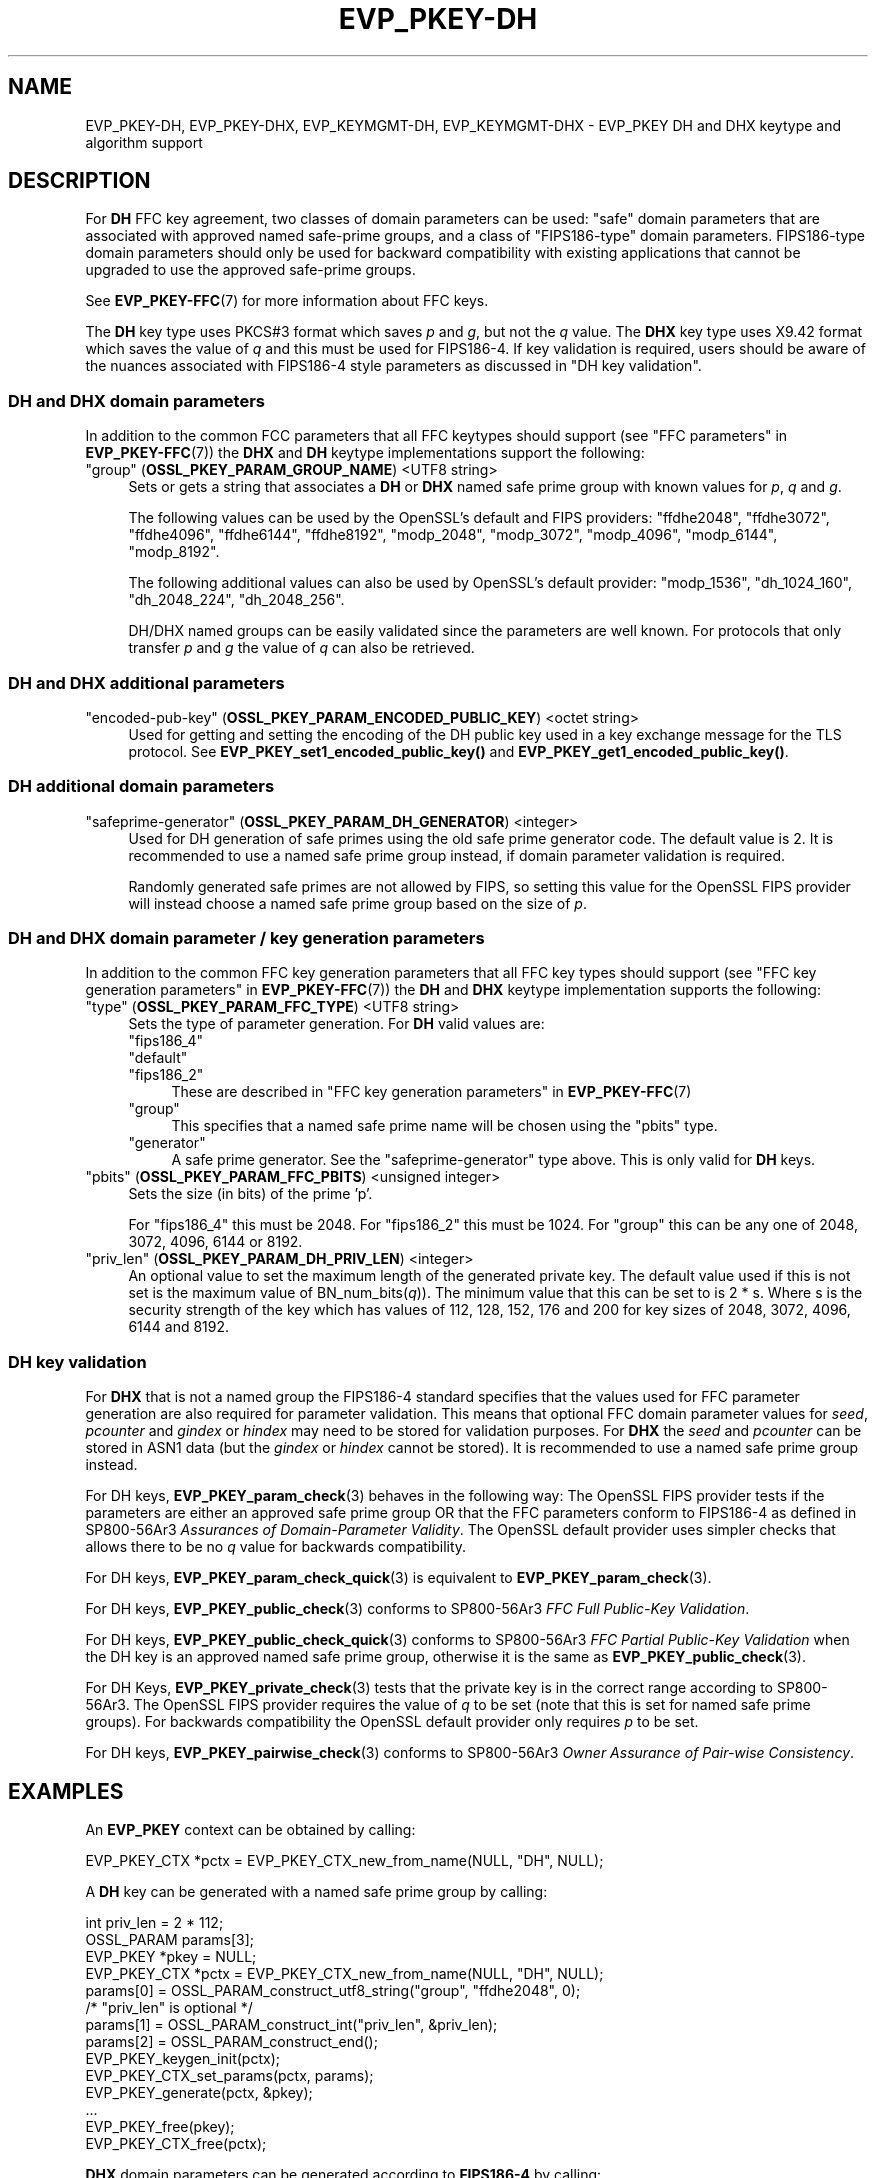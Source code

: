 .\"	$NetBSD: EVP_PKEY-DH.7,v 1.4 2024/07/12 21:00:52 christos Exp $
.\"
.\" -*- mode: troff; coding: utf-8 -*-
.\" Automatically generated by Pod::Man 5.01 (Pod::Simple 3.43)
.\"
.\" Standard preamble:
.\" ========================================================================
.de Sp \" Vertical space (when we can't use .PP)
.if t .sp .5v
.if n .sp
..
.de Vb \" Begin verbatim text
.ft CW
.nf
.ne \\$1
..
.de Ve \" End verbatim text
.ft R
.fi
..
.\" \*(C` and \*(C' are quotes in nroff, nothing in troff, for use with C<>.
.ie n \{\
.    ds C` ""
.    ds C' ""
'br\}
.el\{\
.    ds C`
.    ds C'
'br\}
.\"
.\" Escape single quotes in literal strings from groff's Unicode transform.
.ie \n(.g .ds Aq \(aq
.el       .ds Aq '
.\"
.\" If the F register is >0, we'll generate index entries on stderr for
.\" titles (.TH), headers (.SH), subsections (.SS), items (.Ip), and index
.\" entries marked with X<> in POD.  Of course, you'll have to process the
.\" output yourself in some meaningful fashion.
.\"
.\" Avoid warning from groff about undefined register 'F'.
.de IX
..
.nr rF 0
.if \n(.g .if rF .nr rF 1
.if (\n(rF:(\n(.g==0)) \{\
.    if \nF \{\
.        de IX
.        tm Index:\\$1\t\\n%\t"\\$2"
..
.        if !\nF==2 \{\
.            nr % 0
.            nr F 2
.        \}
.    \}
.\}
.rr rF
.\" ========================================================================
.\"
.IX Title "EVP_PKEY-DH 7"
.TH EVP_PKEY-DH 7 2024-06-04 3.0.14 OpenSSL
.\" For nroff, turn off justification.  Always turn off hyphenation; it makes
.\" way too many mistakes in technical documents.
.if n .ad l
.nh
.SH NAME
EVP_PKEY\-DH, EVP_PKEY\-DHX, EVP_KEYMGMT\-DH, EVP_KEYMGMT\-DHX
\&\- EVP_PKEY DH and DHX keytype and algorithm support
.SH DESCRIPTION
.IX Header "DESCRIPTION"
For \fBDH\fR FFC key agreement, two classes of domain parameters can be used:
"safe" domain parameters that are associated with approved named safe-prime
groups, and a class of "FIPS186\-type" domain parameters. FIPS186\-type domain
parameters should only be used for backward compatibility with existing
applications that cannot be upgraded to use the approved safe-prime groups.
.PP
See \fBEVP_PKEY\-FFC\fR\|(7) for more information about FFC keys.
.PP
The \fBDH\fR key type uses PKCS#3 format which saves \fIp\fR and \fIg\fR, but not the
\&\fIq\fR value.
The \fBDHX\fR key type uses X9.42 format which saves the value of \fIq\fR and this
must be used for FIPS186\-4. If key validation is required, users should be aware
of the nuances associated with FIPS186\-4 style parameters as discussed in
"DH key validation".
.SS "DH and DHX domain parameters"
.IX Subsection "DH and DHX domain parameters"
In addition to the common FCC parameters that all FFC keytypes should support
(see "FFC parameters" in \fBEVP_PKEY\-FFC\fR\|(7)) the \fBDHX\fR and \fBDH\fR keytype
implementations support the following:
.IP """group"" (\fBOSSL_PKEY_PARAM_GROUP_NAME\fR) <UTF8 string>" 4
.IX Item """group"" (OSSL_PKEY_PARAM_GROUP_NAME) <UTF8 string>"
Sets or gets a string that associates a \fBDH\fR or \fBDHX\fR named safe prime group
with known values for \fIp\fR, \fIq\fR and \fIg\fR.
.Sp
The following values can be used by the OpenSSL's default and FIPS providers:
"ffdhe2048", "ffdhe3072", "ffdhe4096", "ffdhe6144", "ffdhe8192",
"modp_2048", "modp_3072", "modp_4096", "modp_6144", "modp_8192".
.Sp
The following additional values can also be used by OpenSSL's default provider:
"modp_1536", "dh_1024_160", "dh_2048_224", "dh_2048_256".
.Sp
DH/DHX named groups can be easily validated since the parameters are well known.
For protocols that only transfer \fIp\fR and \fIg\fR the value of \fIq\fR can also be
retrieved.
.SS "DH and DHX additional parameters"
.IX Subsection "DH and DHX additional parameters"
.IP """encoded-pub-key"" (\fBOSSL_PKEY_PARAM_ENCODED_PUBLIC_KEY\fR) <octet string>" 4
.IX Item """encoded-pub-key"" (OSSL_PKEY_PARAM_ENCODED_PUBLIC_KEY) <octet string>"
Used for getting and setting the encoding of the DH public key used in a key
exchange message for the TLS protocol.
See \fBEVP_PKEY_set1_encoded_public_key()\fR and \fBEVP_PKEY_get1_encoded_public_key()\fR.
.SS "DH additional domain parameters"
.IX Subsection "DH additional domain parameters"
.IP """safeprime-generator"" (\fBOSSL_PKEY_PARAM_DH_GENERATOR\fR) <integer>" 4
.IX Item """safeprime-generator"" (OSSL_PKEY_PARAM_DH_GENERATOR) <integer>"
Used for DH generation of safe primes using the old safe prime generator code.
The default value is 2.
It is recommended to use a named safe prime group instead, if domain parameter
validation is required.
.Sp
Randomly generated safe primes are not allowed by FIPS, so setting this value
for the OpenSSL FIPS provider will instead choose a named safe prime group
based on the size of \fIp\fR.
.SS "DH and DHX domain parameter / key generation parameters"
.IX Subsection "DH and DHX domain parameter / key generation parameters"
In addition to the common FFC key generation parameters that all FFC key types
should support (see "FFC key generation parameters" in \fBEVP_PKEY\-FFC\fR\|(7)) the
\&\fBDH\fR and \fBDHX\fR keytype implementation supports the following:
.IP """type"" (\fBOSSL_PKEY_PARAM_FFC_TYPE\fR) <UTF8 string>" 4
.IX Item """type"" (OSSL_PKEY_PARAM_FFC_TYPE) <UTF8 string>"
Sets the type of parameter generation. For \fBDH\fR valid values are:
.RS 4
.IP """fips186_4""" 4
.IX Item """fips186_4"""
.PD 0
.IP """default""" 4
.IX Item """default"""
.IP """fips186_2""" 4
.IX Item """fips186_2"""
.PD
These are described in "FFC key generation parameters" in \fBEVP_PKEY\-FFC\fR\|(7)
.IP """group""" 4
.IX Item """group"""
This specifies that a named safe prime name will be chosen using the "pbits"
type.
.IP """generator""" 4
.IX Item """generator"""
A safe prime generator. See the "safeprime-generator" type above.
This is only valid for \fBDH\fR keys.
.RE
.RS 4
.RE
.IP """pbits"" (\fBOSSL_PKEY_PARAM_FFC_PBITS\fR) <unsigned integer>" 4
.IX Item """pbits"" (OSSL_PKEY_PARAM_FFC_PBITS) <unsigned integer>"
Sets the size (in bits) of the prime 'p'.
.Sp
For "fips186_4" this must be 2048.
For "fips186_2" this must be 1024.
For "group" this can be any one of 2048, 3072, 4096, 6144 or 8192.
.IP """priv_len"" (\fBOSSL_PKEY_PARAM_DH_PRIV_LEN\fR) <integer>" 4
.IX Item """priv_len"" (OSSL_PKEY_PARAM_DH_PRIV_LEN) <integer>"
An optional value to set the maximum length of the generated private key.
The default value used if this is not set is the maximum value of
BN_num_bits(\fIq\fR)). The minimum value that this can be set to is 2 * s.
Where s is the security strength of the key which has values of
112, 128, 152, 176 and 200 for key sizes of 2048, 3072, 4096, 6144 and 8192.
.SS "DH key validation"
.IX Subsection "DH key validation"
For \fBDHX\fR that is not a named group the FIPS186\-4 standard specifies that the
values used for FFC parameter generation are also required for parameter
validation. This means that optional FFC domain parameter values for
\&\fIseed\fR, \fIpcounter\fR and \fIgindex\fR or \fIhindex\fR may need to be stored for
validation purposes.
For \fBDHX\fR the \fIseed\fR and \fIpcounter\fR can be stored in ASN1 data
(but the \fIgindex\fR or \fIhindex\fR cannot be stored). It is recommended to use a
named safe prime group instead.
.PP
For DH keys, \fBEVP_PKEY_param_check\fR\|(3) behaves in the following way:
The OpenSSL FIPS provider tests if the parameters are either an approved safe
prime group OR that the FFC parameters conform to FIPS186\-4 as defined in
SP800\-56Ar3 \fIAssurances of Domain-Parameter Validity\fR.
The OpenSSL default provider uses simpler checks that allows there to be no \fIq\fR
value for backwards compatibility.
.PP
For DH keys, \fBEVP_PKEY_param_check_quick\fR\|(3) is equivalent to
\&\fBEVP_PKEY_param_check\fR\|(3).
.PP
For DH keys, \fBEVP_PKEY_public_check\fR\|(3) conforms to
SP800\-56Ar3 \fIFFC Full Public-Key Validation\fR.
.PP
For DH keys, \fBEVP_PKEY_public_check_quick\fR\|(3) conforms to
SP800\-56Ar3 \fIFFC Partial Public-Key Validation\fR when the
DH key is an approved named safe prime group, otherwise it is the same as
\&\fBEVP_PKEY_public_check\fR\|(3).
.PP
For DH Keys, \fBEVP_PKEY_private_check\fR\|(3) tests that the private key is in the
correct range according to SP800\-56Ar3. The OpenSSL FIPS provider requires the
value of \fIq\fR to be set (note that this is set for named safe prime groups).
For backwards compatibility the OpenSSL default provider only requires \fIp\fR to
be set.
.PP
For DH keys, \fBEVP_PKEY_pairwise_check\fR\|(3) conforms to
SP800\-56Ar3 \fIOwner Assurance of Pair-wise Consistency\fR.
.SH EXAMPLES
.IX Header "EXAMPLES"
An \fBEVP_PKEY\fR context can be obtained by calling:
.PP
.Vb 1
\&    EVP_PKEY_CTX *pctx = EVP_PKEY_CTX_new_from_name(NULL, "DH", NULL);
.Ve
.PP
A \fBDH\fR key can be generated with a named safe prime group by calling:
.PP
.Vb 4
\&    int priv_len = 2 * 112;
\&    OSSL_PARAM params[3];
\&    EVP_PKEY *pkey = NULL;
\&    EVP_PKEY_CTX *pctx = EVP_PKEY_CTX_new_from_name(NULL, "DH", NULL);
\&
\&    params[0] = OSSL_PARAM_construct_utf8_string("group", "ffdhe2048", 0);
\&    /* "priv_len" is optional */
\&    params[1] = OSSL_PARAM_construct_int("priv_len", &priv_len);
\&    params[2] = OSSL_PARAM_construct_end();
\&
\&    EVP_PKEY_keygen_init(pctx);
\&    EVP_PKEY_CTX_set_params(pctx, params);
\&    EVP_PKEY_generate(pctx, &pkey);
\&    ...
\&    EVP_PKEY_free(pkey);
\&    EVP_PKEY_CTX_free(pctx);
.Ve
.PP
\&\fBDHX\fR domain parameters can be generated according to \fBFIPS186\-4\fR by calling:
.PP
.Vb 6
\&    int gindex = 2;
\&    unsigned int pbits = 2048;
\&    unsigned int qbits = 256;
\&    OSSL_PARAM params[6];
\&    EVP_PKEY *param_key = NULL;
\&    EVP_PKEY_CTX *pctx = NULL;
\&
\&    pctx = EVP_PKEY_CTX_new_from_name(NULL, "DHX", NULL);
\&    EVP_PKEY_paramgen_init(pctx);
\&
\&    params[0] = OSSL_PARAM_construct_uint("pbits", &pbits);
\&    params[1] = OSSL_PARAM_construct_uint("qbits", &qbits);
\&    params[2] = OSSL_PARAM_construct_int("gindex", &gindex);
\&    params[3] = OSSL_PARAM_construct_utf8_string("type", "fips186_4", 0);
\&    params[4] = OSSL_PARAM_construct_utf8_string("digest", "SHA256", 0);
\&    params[5] = OSSL_PARAM_construct_end();
\&    EVP_PKEY_CTX_set_params(pctx, params);
\&
\&    EVP_PKEY_generate(pctx, &param_key);
\&
\&    EVP_PKEY_print_params(bio_out, param_key, 0, NULL);
\&    ...
\&    EVP_PKEY_free(param_key);
\&    EVP_PKEY_CTX_free(pctx);
.Ve
.PP
A \fBDH\fR key can be generated using domain parameters by calling:
.PP
.Vb 2
\&    EVP_PKEY *key = NULL;
\&    EVP_PKEY_CTX *gctx = EVP_PKEY_CTX_new_from_pkey(NULL, param_key, NULL);
\&
\&    EVP_PKEY_keygen_init(gctx);
\&    EVP_PKEY_generate(gctx, &key);
\&    EVP_PKEY_print_private(bio_out, key, 0, NULL);
\&    ...
\&    EVP_PKEY_free(key);
\&    EVP_PKEY_CTX_free(gctx);
.Ve
.PP
To validate \fBFIPS186\-4\fR \fBDHX\fR domain parameters decoded from \fBPEM\fR or
\&\fBDER\fR data, additional values used during generation may be required to
be set into the key.
.PP
\&\fBEVP_PKEY_todata()\fR, \fBOSSL_PARAM_merge()\fR, and \fBEVP_PKEY_fromdata()\fR are useful
to add these parameters to the original key or domain parameters before
the actual validation. In production code the return values should be checked.
.PP
.Vb 11
\&    EVP_PKEY *received_domp = ...; /* parameters received and decoded */
\&    unsigned char *seed = ...;     /* and additional parameters received */
\&    size_t seedlen = ...;          /* by other means, required */
\&    int gindex = ...;              /* for the validation */
\&    int pcounter = ...;
\&    int hindex = ...;
\&    OSSL_PARAM extra_params[4];
\&    OSSL_PARAM *domain_params = NULL;
\&    OSSL_PARAM *merged_params = NULL;
\&    EVP_PKEY_CTX *ctx = NULL, *validate_ctx = NULL;
\&    EVP_PKEY *complete_domp = NULL;
\&
\&    EVP_PKEY_todata(received_domp, OSSL_KEYMGMT_SELECT_DOMAIN_PARAMETERS,
\&                    &domain_params);
\&    extra_params[0] = OSSL_PARAM_construct_octet_string("seed", seed, seedlen);
\&    /*
\&     * NOTE: For unverifiable g use "hindex" instead of "gindex"
\&     * extra_params[1] = OSSL_PARAM_construct_int("hindex", &hindex);
\&     */
\&    extra_params[1] = OSSL_PARAM_construct_int("gindex", &gindex);
\&    extra_params[2] = OSSL_PARAM_construct_int("pcounter", &pcounter);
\&    extra_params[3] = OSSL_PARAM_construct_end();
\&    merged_params = OSSL_PARAM_merge(domain_params, extra_params);
\&
\&    ctx = EVP_PKEY_CTX_new_from_name(NULL, "DHX", NULL);
\&    EVP_PKEY_fromdata_init(ctx);
\&    EVP_PKEY_fromdata(ctx, &complete_domp, OSSL_KEYMGMT_SELECT_ALL,
\&                      merged_params);
\&
\&    validate_ctx = EVP_PKEY_CTX_new_from_pkey(NULL, complete_domp, NULL);
\&    if (EVP_PKEY_param_check(validate_ctx) > 0)
\&        /* validation_passed(); */
\&    else
\&        /* validation_failed(); */
\&
\&    OSSL_PARAM_free(domain_params);
\&    OSSL_PARAM_free(merged_params);
\&    EVP_PKEY_CTX_free(ctx);
\&    EVP_PKEY_CTX_free(validate_ctx);
\&    EVP_PKEY_free(complete_domp);
.Ve
.SH "CONFORMING TO"
.IX Header "CONFORMING TO"
.IP "RFC 7919 (TLS ffdhe named safe prime groups)" 4
.IX Item "RFC 7919 (TLS ffdhe named safe prime groups)"
.PD 0
.IP "RFC 3526 (IKE modp named safe prime groups)" 4
.IX Item "RFC 3526 (IKE modp named safe prime groups)"
.IP "RFC 5114 (Additional DH named groups for dh_1024_160"", ""dh_2048_224"" and ""dh_2048_256"")." 4
.IX Item "RFC 5114 (Additional DH named groups for dh_1024_160"", ""dh_2048_224"" and ""dh_2048_256"")."
.PD
.PP
The following sections of SP800\-56Ar3:
.IP "5.5.1.1 FFC Domain Parameter Selection/Generation" 4
.IX Item "5.5.1.1 FFC Domain Parameter Selection/Generation"
.PD 0
.IP "Appendix D: FFC Safe-prime Groups" 4
.IX Item "Appendix D: FFC Safe-prime Groups"
.PD
.PP
The following sections of FIPS186\-4:
.IP "A.1.1.2 Generation of Probable Primes p and q Using an Approved Hash Function." 4
.IX Item "A.1.1.2 Generation of Probable Primes p and q Using an Approved Hash Function."
.PD 0
.IP "A.2.3 Generation of canonical generator g." 4
.IX Item "A.2.3 Generation of canonical generator g."
.IP "A.2.1 Unverifiable Generation of the Generator g." 4
.IX Item "A.2.1 Unverifiable Generation of the Generator g."
.PD
.SH "SEE ALSO"
.IX Header "SEE ALSO"
\&\fBEVP_PKEY\-FFC\fR\|(7),
\&\fBEVP_KEYEXCH\-DH\fR\|(7)
\&\fBEVP_PKEY\fR\|(3),
\&\fBprovider\-keymgmt\fR\|(7),
\&\fBEVP_KEYMGMT\fR\|(3),
\&\fBOSSL_PROVIDER\-default\fR\|(7),
\&\fBOSSL_PROVIDER\-FIPS\fR\|(7)
.SH COPYRIGHT
.IX Header "COPYRIGHT"
Copyright 2020\-2022 The OpenSSL Project Authors. All Rights Reserved.
.PP
Licensed under the Apache License 2.0 (the "License").  You may not use
this file except in compliance with the License.  You can obtain a copy
in the file LICENSE in the source distribution or at
<https://www.openssl.org/source/license.html>.
